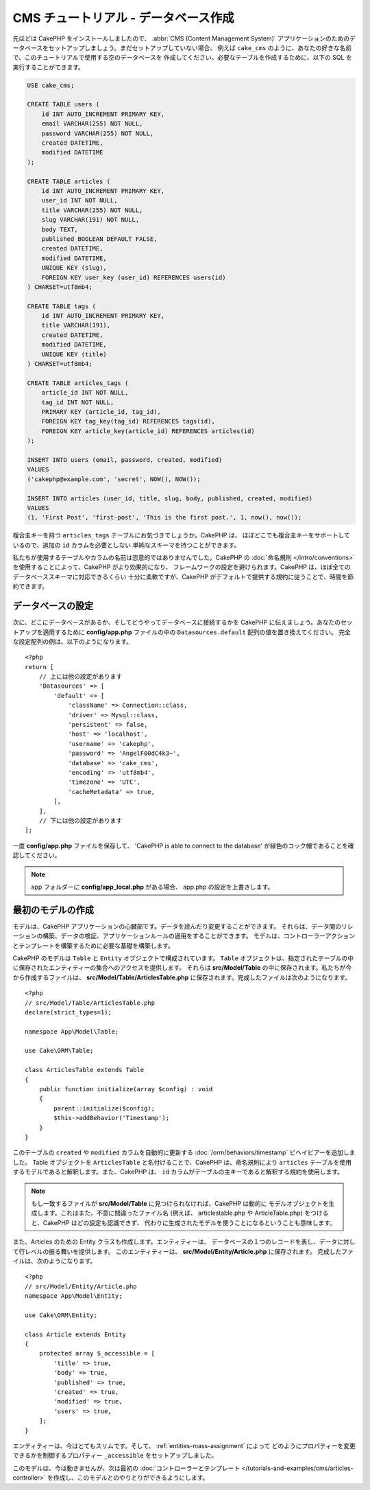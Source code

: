 CMS チュートリアル - データベース作成
#####################################

先ほどは CakePHP をインストールしましたので、 :abbr:`CMS (Content Management System)`
アプリケーションのためのデータベースをセットアップしましょう。まだセットアップしていない場合、
例えば ``cake_cms`` のように、あなたの好きな名前で、このチュートリアルで使用する空のデータベースを
作成してください。必要なテーブルを作成するために、以下の SQL を実行することができます。

.. code-block:: mysql

    USE cake_cms;

    CREATE TABLE users (
        id INT AUTO_INCREMENT PRIMARY KEY,
        email VARCHAR(255) NOT NULL,
        password VARCHAR(255) NOT NULL,
        created DATETIME,
        modified DATETIME
    );

    CREATE TABLE articles (
        id INT AUTO_INCREMENT PRIMARY KEY,
        user_id INT NOT NULL,
        title VARCHAR(255) NOT NULL,
        slug VARCHAR(191) NOT NULL,
        body TEXT,
        published BOOLEAN DEFAULT FALSE,
        created DATETIME,
        modified DATETIME,
        UNIQUE KEY (slug),
        FOREIGN KEY user_key (user_id) REFERENCES users(id)
    ) CHARSET=utf8mb4;

    CREATE TABLE tags (
        id INT AUTO_INCREMENT PRIMARY KEY,
        title VARCHAR(191),
        created DATETIME,
        modified DATETIME,
        UNIQUE KEY (title)
    ) CHARSET=utf8mb4;

    CREATE TABLE articles_tags (
        article_id INT NOT NULL,
        tag_id INT NOT NULL,
        PRIMARY KEY (article_id, tag_id),
        FOREIGN KEY tag_key(tag_id) REFERENCES tags(id),
        FOREIGN KEY article_key(article_id) REFERENCES articles(id)
    );

    INSERT INTO users (email, password, created, modified)
    VALUES
    ('cakephp@example.com', 'secret', NOW(), NOW());

    INSERT INTO articles (user_id, title, slug, body, published, created, modified)
    VALUES
    (1, 'First Post', 'first-post', 'This is the first post.', 1, now(), now());

複合主キーを持つ ``articles_tags`` テーブルにお気づきでしょうか。CakePHP は、
ほぼどこでも複合主キーをサポートしているので、追加の ``id`` カラムを必要としない
単純なスキーマを持つことができます。

私たちが使用するテーブルやカラムの名前は恣意的ではありませんでした。CakePHP の
:doc:`命名規則 </intro/conventions>` を使用することによって、CakePHP がより効果的になり、
フレームワークの設定を避けられます。CakePHP は、ほぼ全てのデータベーススキーマに対応できるくらい
十分に柔軟ですが、CakePHP がデフォルトで提供する規約に従うことで、時間を節約できます。

データベースの設定
===================

次に、どこにデータベースがあるか、そしてどうやってデータベースに接続するかを CakePHP
に伝えましょう。あなたのセットアップを適用するために **config/app.php**
ファイルの中の ``Datasources.default`` 配列の値を置き換えてください。
完全な設定配列の例は、以下のようになります。 ::

    <?php
    return [
        // 上には他の設定があります
        'Datasources' => [
            'default' => [
                'className' => Connection::class,
                'driver' => Mysql::class,
                'persistent' => false,
                'host' => 'localhost',
                'username' => 'cakephp',
                'password' => 'AngelF00dC4k3~',
                'database' => 'cake_cms',
                'encoding' => 'utf8mb4',
                'timezone' => 'UTC',
                'cacheMetadata' => true,
            ],
        ],
        // 下には他の設定があります
    ];

一度 **config/app.php** ファイルを保存して、 'CakePHP is able to connect to the database'
が緑色のコック帽であることを確認してください。

.. note::

    app フォルダーに **config/app_local.php** がある場合、 app.php の設定を上書きします。

最初のモデルの作成
========================

モデルは、CakePHP アプリケーションの心臓部です。データを読んだり変更することができます。
それらは、データ間のリレーションの構築、データの検証、アプリケーションルールの適用をすることができます。
モデルは、コントローラーアクションとテンプレートを構築するために必要な基礎を構築します。

CakePHP のモデルは ``Table`` と ``Entity`` オブジェクトで構成されています。 ``Table``
オブジェクトは、指定されたテーブルの中に保存されたエンティティーの集合へのアクセスを提供します。
それらは **src/Model/Table** の中に保存されます。私たちが今から作成するファイルは、
**src/Model/Table/ArticlesTable.php** に保存されます。完成したファイルは次のようになります。 ::

    <?php
    // src/Model/Table/ArticlesTable.php
    declare(strict_types=1);

    namespace App\Model\Table;

    use Cake\ORM\Table;

    class ArticlesTable extends Table
    {
        public function initialize(array $config) : void
        {
            parent::initialize($config);
            $this->addBehavior('Timestamp');
        }
    }

このテーブルの ``created`` や ``modified`` カラムを自動的に更新する
:doc:`/orm/behaviors/timestamp` ビヘイビアーを追加しました。
Table オブジェクトを ``ArticlesTable`` と名付けることで、CakePHP は、命名規則により
``articles`` テーブルを使用するモデルであると解釈します。また、CakePHP は、
``id`` カラムがテーブルの主キーであると解釈する規約を使用します。

.. note::

    もし一致するファイルが **src/Model/Table** に見つけられなければ、CakePHP は動的に
    モデルオブジェクトを生成します。これはまた、不意に間違ったファイル名 (例えば、
    articlestable.php や ArticleTable.php) をつけると、CakePHP はどの設定も認識できず、
    代わりに生成されたモデルを使うことになるということも意味します。

また、Articles のための Entity クラスも作成します。エンティティーは、
データベースの１つのレコードを表し、データに対して行レベルの振る舞いを提供します。
このエンティティーは、 **src/Model/Entity/Article.php** に保存されます。
完成したファイルは、次のようになります。 ::

    <?php
    // src/Model/Entity/Article.php
    namespace App\Model\Entity;

    use Cake\ORM\Entity;

    class Article extends Entity
    {
        protected array $_accessible = [
            'title' => true,
            'body' => true,
            'published' => true,
            'created' => true,
            'modified' => true,
            'users' => true,
        ];
    }

エンティティーは、今はとてもスリムです。そして、 :ref:`entities-mass-assignment` によって
どのようにプロパティーを変更できるかを制御するプロパティー ``_accessible`` をセットアップしました。

このモデルは、今は動きませんが、次は最初の
:doc:`コントローラーとテンプレート </tutorials-and-examples/cms/articles-controller>`
を作成し、このモデルとのやりとりができるようにします。
